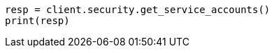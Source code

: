 // This file is autogenerated, DO NOT EDIT
// rest-api/security/get-service-accounts.asciidoc:288

[source, python]
----
resp = client.security.get_service_accounts()
print(resp)
----
